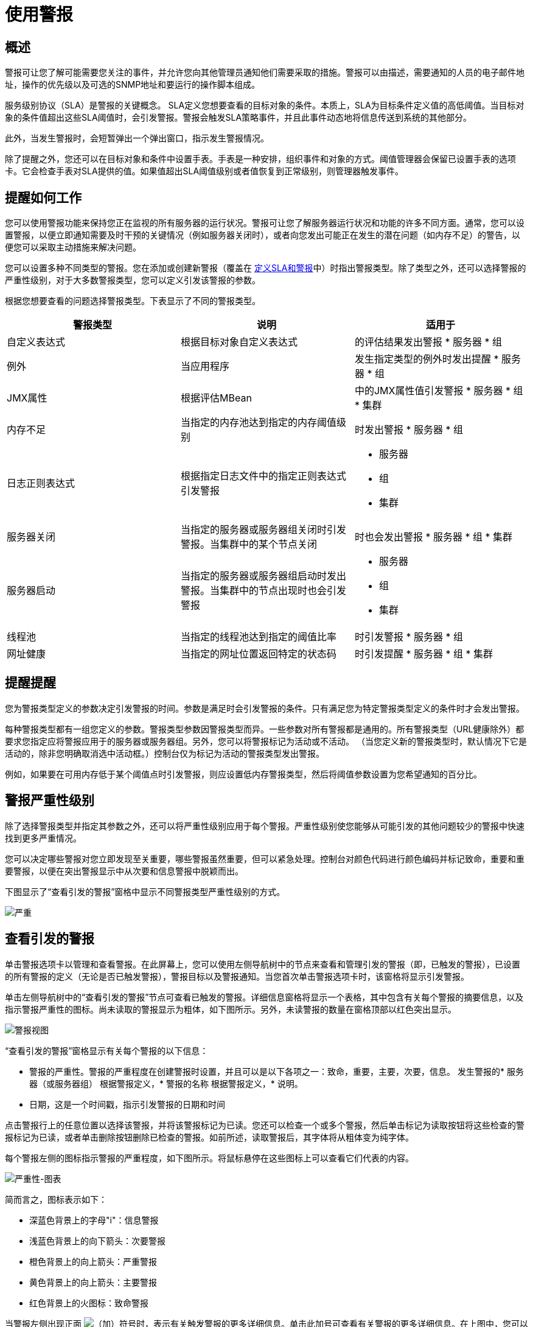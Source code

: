 = 使用警报


== 概述

警报可让您了解可能需要您关注的事件，并允许您向其他管理员通知他们需要采取的措施。警报可以由描述，需要通知的人员的电子邮件地址，操作的优先级以及可选的SNMP地址和要运行的操作脚本组成。

服务级别协议（SLA）是警报的关键概念。 SLA定义您想要查看的目标对象的条件。本质上，SLA为目标条件定义值的高低阈值。当目标对象的条件值超出这些SLA阈值时，会引发警报。警报会触发SLA策略事件，并且此事件动态地将信息传送到系统的其他部分。

此外，当发生警报时，会短暂弹出一个弹出窗口，指示发生警报情况。

除了提醒之外，您还可以在目标对象和条件中设置手表。手表是一种安排，组织事件和对象的方式。阈值管理器会保留已设置手表的选项卡。它会检查手表对SLA提供的值。如果值超出SLA阈值级别或者值恢复到正常级别，则管理器触发事件​​。

== 提醒如何工作

您可以使用警报功能来保持您正在监视的所有服务器的运行状况。警报可让您了解服务器运行状况和功能的许多不同方面。通常，您可以设置警报，以便立即通知需要及时干预的关键情况（例如服务器关闭时），或者向您发出可能正在发生的潜在问题（如内存不足）的警告，以便您可以采取主动措施来解决问题。

您可以设置多种不同类型的警报。您在添加或创建新警报（覆盖在 link:/mule-management-console/v/3.7/defining-slas-and-alerts[定义SLA和警报]中）时指出警报类型。除了类型之外，还可以选择警报的严重性级别，对于大多数警报类型，您可以定义引发该警报的参数。

根据您想要查看的问题选择警报类型。下表显示了不同的警报类型。

[%header,cols="3*a"]
|===
|警报类型 |说明 |适用于
|自定义表达式 |根据目标对象自定义表达式 |
的评估结果发出警报
* 服务器
* 组

|例外 |当应用程序 |
发生指定类型的例外时发出提醒
* 服务器
* 组

| JMX属性 |根据评估MBean  |
中的JMX属性值引发警报
* 服务器
* 组
* 集群

|内存不足 |当指定的内存池达到指定的内存阈值级别 |
时发出警报
* 服务器
* 组

|日志正则表达式 |根据指定日志文件中的指定正则表达式引发警报 |
* 服务器
* 组
* 集群

|服务器关闭 |当指定的服务器或服务器组关闭时引发警报。当集群中的某个节点关闭|
时也会发出警报
* 服务器
* 组
* 集群

|服务器启动 |当指定的服务器或服务器组启动时发出警报。当集群中的节点出现时也会引发警报 |
* 服务器
* 组
* 集群

|线程池 |当指定的线程池达到指定的阈值比率 |
时引发警报
* 服务器
* 组

|网址健康 |当指定的网址位置返回特定的状态码 |
时引发提醒
* 服务器
* 组
* 集群

|===

== 提醒提醒

您为警报类型定义的参数决定引发警报的时间。参数是满足时会引发警报的条件。只有满足您为特定警报类型定义的条件时才会发出警报。

每种警报类型都有一组您定义的参数。警报类型参数因警报类型而异。一些参数对所有警报都是通用的。所有警报类型（URL健康除外）都要求您指定应将警报应用于的服务器或服务器组。另外，您可以将警报标记为活动或不活动。 （当您定义新的警报类型时，默认情况下它是活动的，除非您明确取消选中活动框。）控制台仅为标记为活动的警报类型发出警报。

例如，如果要在可用内存低于某个阈值点时引发警报，则应设置低内存警报类型，然后将阈值参数设置为您希望通知的百分比。

== 警报严重性级别

除了选择警报类型并指定其参数之外，还可以将严重性级别应用于每个警报。严重性级别使您能够从可能引发的其他问题较少的警报中快速找到更多严重情况。

您可以决定哪些警报对您立即发现至关重要，哪些警报虽然重要，但可以紧急处理。控制台对颜色代码进行颜色编码并标记致命，重要和重要警报，以便在突出警报显示中从次要和信息警报中脱颖而出。

下图显示了“查看引发的警报”窗格中显示不同警报类型严重性级别的方式。

image:severity.png[严重]

== 查看引发的警报

单击警报选项卡以管理和查看警报。在此屏幕上，您可以使用左侧导航树中的节点来查看和管理引发的警报（即，已触发的警报），已设置的所有警报的定义（无论是否已触发警报），警报目标以及警报通知。当您首次单击警报选项卡时，该窗格将显示引发警报。

单击左侧导航树中的“查看引发的警报”节点可查看已触发的警报。详细信息窗格将显示一个表格，其中包含有关每个警报的摘要信息，以及指示警报严重性的图标。尚未读取的警报显示为粗体，如下图所示。另外，未读警报的数量在窗格顶部以红色突出显示。

image:alerts-view.png[警报视图]

“查看引发的警报”窗格显示有关每个警报的以下信息：

* 警报的严重性。警报的严重程度在创建警报时设置，并且可以是以下各项之一：致命，重要，主要，次要，信息。
发生警报的* 服务器（或服务器组）
根据警报定义，* 警报的名称
根据警报定义，* 说明。
* 日期，这是一个时间戳，指示引发警报的日期和时间

点击警报行上的任意位置以选择该警报，并将该警报标记为已读。您还可以检查一个或多个警报，然后单击标记为读取按钮将这些检查的警报标记为已读，或者单击删除按钮删除已检查的警报。如前所述，读取警报后，其字体将从粗体变为纯字体。

每个警报左侧的图标指示警报的严重程度，如下图所示。将鼠标悬停在这些图标上可以查看它们代表的内容。

image:severity-chart.png[严重性-图表]

简而言之，图标表示如下：

* 深蓝色背景上的字母"i"：信息警报
* 浅蓝色背景上的向下箭头：次要警报
* 橙色背景上的向上箭头：严重警报
* 黄色背景上的向上箭头：主要警报
* 红色背景上的火图标：致命警报

当警报左侧出现正面 image:add.png[（加）]符号时，表示有关触发警报的更多详细信息。单击此加号可查看有关警报的更多详细信息。在上图中，您可以看到有关两个警报的详细信息。

对于已触发的警报，详细信息部分显示与警报类型相关的信息。例如，它可能会显示以下数据：

* 源：警报的来源，例如代码缓存或Tenured Gen。警报的来源取决于警报类型。
* 阈值：适用于警报类型时触发警报的值。
* 实际值：触发警报的实际值。
* 触发时间：警报触发的次数。
* 网址：适用于URL健康警报
* 消息：错误消息，如果URL健康警报

您可能会同时显示多个警报的这些详细信息。单击减号以关闭警报的这些附加详细信息。

=== 新的提醒通知

警报屏幕在顶部以红色显示一条消息，通知您尚未读取的警报数量。有关未读警报的通知显示在所有控制台窗格的顶部。另外，当一个警报被触发时，会弹出一个简短的提示，指示已触发的警报。无论您当前正在查看的控制台窗格如何，您都会看到此弹出窗口。假设您尚未查看该警报，新警报还会增加未读警报计数器。除了递增计数器之外，还会显示一条注释，指出刚刚添加的新警报的数量。

单击下图中红色圈出的未读警报通知，打开窗格查看警报。

image:alerts-unread-notice.png[提醒未读通知书]

显示提示警报的窗格打开时，请注意，任何未读警报都以粗体显示在窗格顶部。已经读取的警报在窗格底部以普通字体显示，并且未读警报的计数器递减。还记录了新增警报的数量。点击提醒即可阅读。
